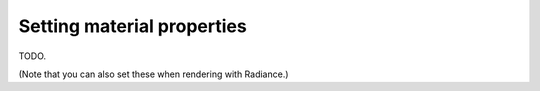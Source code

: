 
.. _qs-material:

===========================
Setting material properties
===========================

TODO.

(Note that you can also set these when rendering with Radiance.)

